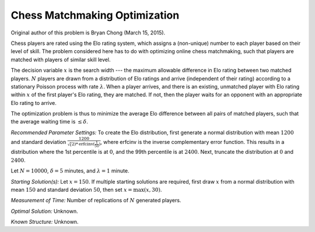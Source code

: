 
Chess Matchmaking Optimization
==============================

Original author of this problem is Bryan Chong (March 15, 2015).

Chess players are rated using the Elo rating system, which assigns a (non-unique)
number to each player based on their level of skill. The problem considered here
has to do with optimizing online chess matchmaking, such that players are matched
with players of similar skill level.

The decision variable :math:`x` is the search width --- the maximum allowable difference
in Elo rating between two matched players. :math:`N` players are drawn from a distribution
of Elo ratings and arrive (independent of their rating) according to a stationary
Poisson process with rate :math:`\lambda`. When a player arrives, and there is an existing,
unmatched player with Elo rating within :math:`x` of the first player's Elo rating, they
are matched. If not, then the player waits for an opponent with an appropriate Elo
rating to arrive.

The optimization problem is thus to minimize the average Elo difference between all
pairs of matched players, such that the average waiting time is :math:`\leq \delta`.

*Recommended Parameter Settings:* To create the Elo distribution, first generate
a normal distribution with mean :math:`1200` and standard deviation :math:`\frac{1200}{\sqrt(2)*\text{erfcinv}(\frac{1}{50})}`,
where erfcinv is the inverse complementary error function. This results in a distribution
where the 1st percentile is at :math:`0`, and the 99th percentile is at :math:`2400`.
Next, truncate the distribution at :math:`0` and :math:`2400`.

Let :math:`N = 10000`, :math:`\delta = 5` minutes, and :math:`\lambda = 1` minute.

*Starting Solution(s):* Let :math:`x = 150`. If multiple starting solutions are required,
first draw :math:`x` from a normal distribution with mean :math:`150` and standard
deviation :math:`50`, then set :math:`x = \max(x, 30)`.

*Measurement of Time:* Number of replications of :math:`N` generated players.

*Optimal Solution:* Unknown.

*Known Structure:* Unknown.